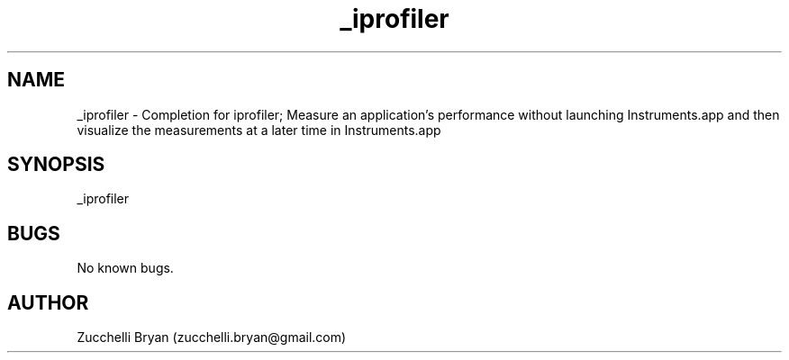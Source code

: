 .\" Manpage for _iprofiler.
.\" Contact bryan.zucchellik@gmail.com to correct errors or typos.
.TH _iprofiler 7 "06 Feb 2020" "ZaemonSH MacOS" "MacOS ZaemonSH customization"
.SH NAME
_iprofiler \- Completion for iprofiler; Measure an application's performance without launching Instruments.app and then visualize the measurements at a later time in Instruments.app
.SH SYNOPSIS
_iprofiler
.SH BUGS
No known bugs.
.SH AUTHOR
Zucchelli Bryan (zucchelli.bryan@gmail.com)
